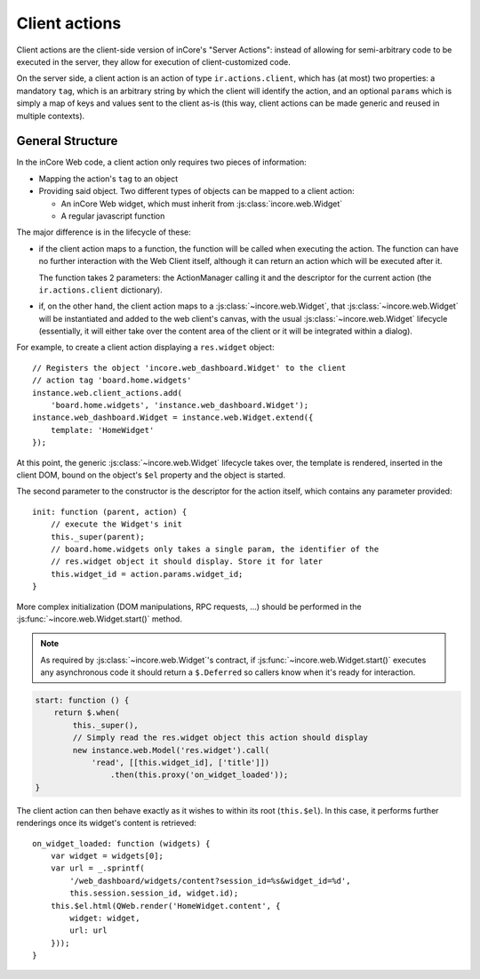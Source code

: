 .. highlight:: javascript

Client actions
==============

Client actions are the client-side version of inCore's "Server
Actions": instead of allowing for semi-arbitrary code to be executed
in the server, they allow for execution of client-customized code.

On the server side, a client action is an action of type
``ir.actions.client``, which has (at most) two properties: a mandatory
``tag``, which is an arbitrary string by which the client will
identify the action, and an optional ``params`` which is simply a map
of keys and values sent to the client as-is (this way, client actions
can be made generic and reused in multiple contexts).

General Structure
-----------------

In the inCore Web code, a client action only requires two pieces of
information:

* Mapping the action's ``tag`` to an object

* Providing said object. Two different types of objects can be mapped
  to a client action:

  * An inCore Web widget, which must inherit from
    :js:class:`incore.web.Widget`

  * A regular javascript function

The major difference is in the lifecycle of these:

* if the client action maps to a function, the function will be called
  when executing the action. The function can have no further
  interaction with the Web Client itself, although it can return an
  action which will be executed after it.

  The function takes 2 parameters: the ActionManager calling it and
  the descriptor for the current action (the ``ir.actions.client``
  dictionary).

* if, on the other hand, the client action maps to a
  :js:class:`~incore.web.Widget`, that
  :js:class:`~incore.web.Widget` will be instantiated and added to
  the web client's canvas, with the usual
  :js:class:`~incore.web.Widget` lifecycle (essentially, it will
  either take over the content area of the client or it will be
  integrated within a dialog).

For example, to create a client action displaying a ``res.widget``
object::

    // Registers the object 'incore.web_dashboard.Widget' to the client
    // action tag 'board.home.widgets'
    instance.web.client_actions.add(
        'board.home.widgets', 'instance.web_dashboard.Widget');
    instance.web_dashboard.Widget = instance.web.Widget.extend({
        template: 'HomeWidget'
    });

At this point, the generic :js:class:`~incore.web.Widget` lifecycle
takes over, the template is rendered, inserted in the client DOM,
bound on the object's ``$el`` property and the object is started.

The second parameter to the constructor is the descriptor for the
action itself, which contains any parameter provided::

    init: function (parent, action) {
        // execute the Widget's init
        this._super(parent);
        // board.home.widgets only takes a single param, the identifier of the
        // res.widget object it should display. Store it for later
        this.widget_id = action.params.widget_id;
    }

More complex initialization (DOM manipulations, RPC requests, ...)
should be performed in the :js:func:`~incore.web.Widget.start()`
method.

.. note::

    As required by :js:class:`~incore.web.Widget`'s contract, if
    :js:func:`~incore.web.Widget.start()` executes any asynchronous
    code it should return a ``$.Deferred`` so callers know when it's
    ready for interaction.

.. code-block:: javascript

    start: function () {
        return $.when(
            this._super(),
            // Simply read the res.widget object this action should display
            new instance.web.Model('res.widget').call(
                'read', [[this.widget_id], ['title']])
                    .then(this.proxy('on_widget_loaded'));
    }

The client action can then behave exactly as it wishes to within its
root (``this.$el``). In this case, it performs further renderings once
its widget's content is retrieved::

    on_widget_loaded: function (widgets) {
        var widget = widgets[0];
        var url = _.sprintf(
            '/web_dashboard/widgets/content?session_id=%s&widget_id=%d',
            this.session.session_id, widget.id);
        this.$el.html(QWeb.render('HomeWidget.content', {
            widget: widget,
            url: url
        }));
    }
